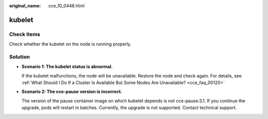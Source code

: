 :original_name: cce_10_0448.html

.. _cce_10_0448:

kubelet
=======

Check Items
-----------

Check whether the kubelet on the node is running properly.

Solution
--------

-  **Scenario 1: The kubelet status is abnormal.**

   If the kubelet malfunctions, the node will be unavailable. Restore the node and check again. For details, see :ref:`What Should I Do If a Cluster Is Available But Some Nodes Are Unavailable? <cce_faq_00120>`

-  **Scenario 2: The cce-pause version is incorrect.**

   The version of the pause container image on which kubelet depends is not cce-pause:3.1. If you continue the upgrade, pods will restart in batches. Currently, the upgrade is not supported. Contact technical support.
